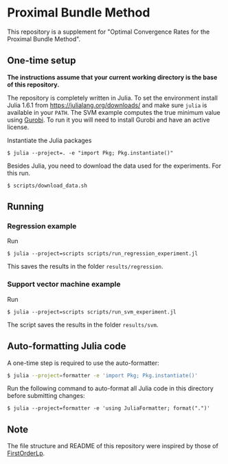* Proximal Bundle Method

This repository is a supplement for "Optimal Convergence Rates for the Proximal Bundle Method".

** One-time setup

*The instructions assume that your current working directory is the base of this repository.*

The repository is completely written in Julia. To set the environment install Julia 1.6.1 from https://julialang.org/downloads/ and make sure =julia= is available in your =PATH=. The SVM example computes the true minimum value using [[https://www.gurobi.com/downloads/gurobi-optimizer-eula/][Gurobi]]. To run it you will need to install Gurobi and have an active license.

Instantiate the Julia packages
#+begin_src
$ julia --project=. -e "import Pkg; Pkg.instantiate()"
#+end_src

Besides Julia, you need to download the data used for the experiments. For this run.

#+begin_src
$ scripts/download_data.sh
#+end_src


** Running

*** Regression example

Run
#+begin_src
$ julia --project=scripts scripts/run_regression_experiment.jl
#+end_src

This saves the results in the folder =results/regression=.

*** Support vector machine example

Run
#+begin_src
$ julia --project=scripts scripts/run_svm_experiment.jl
#+end_src

The script saves the results in the folder =results/svm=.

** Auto-formatting Julia code

A one-time step is required to use the auto-formatter:

#+begin_src bash
$ julia --project=formatter -e 'import Pkg; Pkg.instantiate()'
#+end_src

Run the following command to auto-format all Julia code in this directory before
submitting changes:
#+begin_src
$ julia --project=formatter -e 'using JuliaFormatter; format(".")'
#+end_src

** Note

The file structure and README of this repository were inspired by those of [[https://github.com/google-research/FirstOrderLp.jl][FirstOrderLp]].
